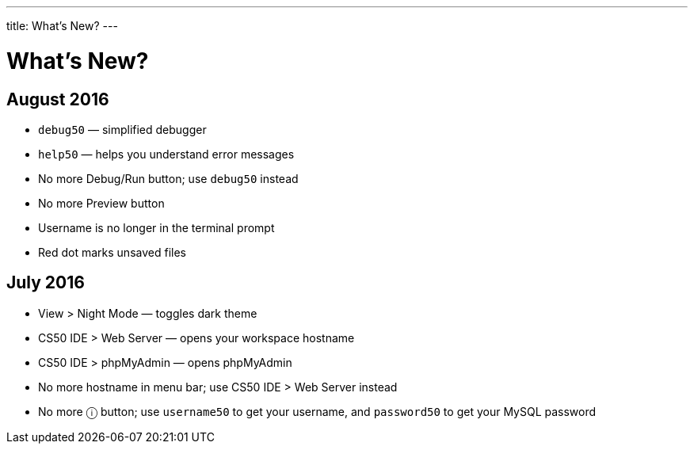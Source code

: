 ---
title: What's New?
---

= What's New?

== August 2016
* `debug50` — simplified debugger
* `help50` — helps you understand error messages
* No more Debug/Run button; use `debug50` instead
* No more Preview button
* Username is no longer in the terminal prompt
* Red dot marks unsaved files

== July 2016
* View > Night Mode — toggles dark theme
* CS50 IDE > Web Server — opens your workspace hostname
* CS50 IDE > phpMyAdmin — opens phpMyAdmin
* No more hostname in menu bar; use CS50 IDE > Web Server instead
* No more ⓘ button; use `username50` to get your username, and `password50` to get your MySQL password
